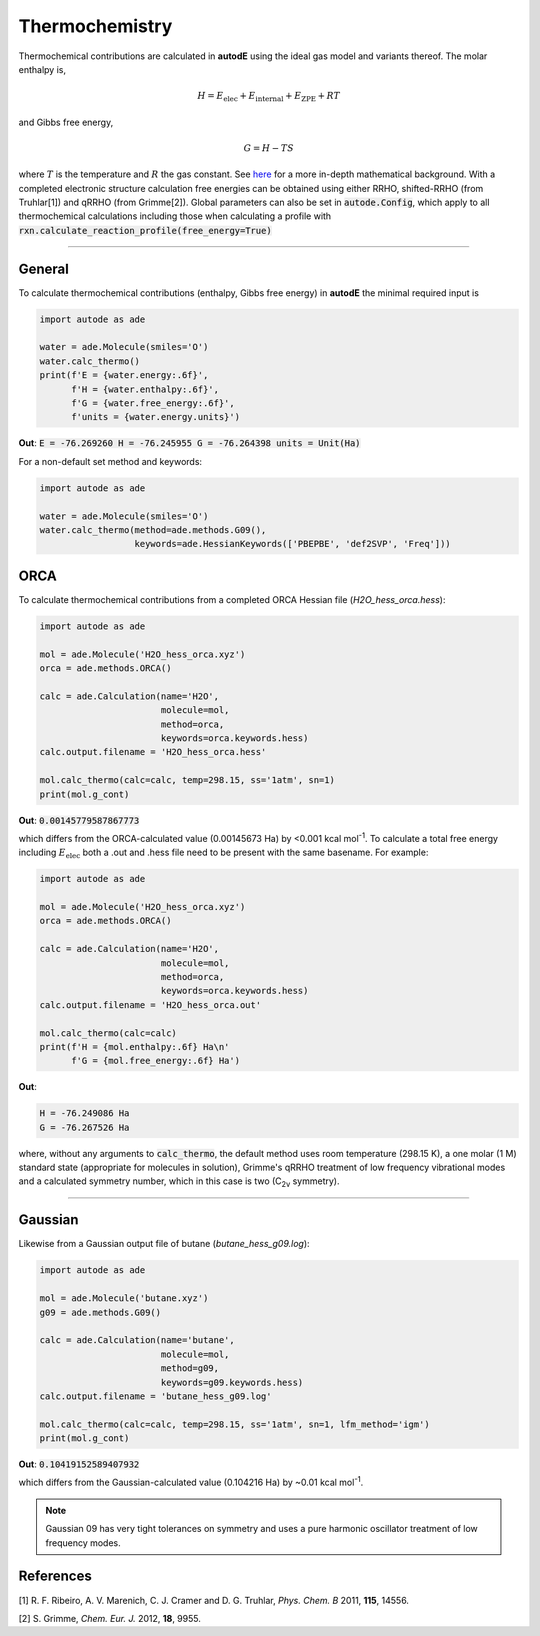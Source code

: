 ***************
Thermochemistry
***************

Thermochemical contributions are calculated in **autodE** using the ideal gas
model and variants thereof. The molar enthalpy is,

.. math::
    H = E_\text{elec} + E_\text{internal} + E_\text{ZPE} + RT

and Gibbs free energy,

.. math::
    G = H - TS

where :math:`T` is the temperature and :math:`R` the gas constant. See
`here <https://github.com/duartegroup/autodE/tree/master/autode/common/thermochemistry.pdf>`_
for a more in-depth mathematical background. With a completed electronic
structure calculation free energies can be obtained using either RRHO,
shifted-RRHO (from Truhlar[1]) and qRRHO (from Grimme[2]). Global parameters
can also be set in :code:`autode.Config`, which apply to all thermochemical
calculations including those when calculating a profile with
:code:`rxn.calculate_reaction_profile(free_energy=True)`

******

General
-------

To calculate thermochemical contributions (enthalpy, Gibbs free energy) in **autodE** the minimal required input
is

.. code-block:: Python

    import autode as ade

    water = ade.Molecule(smiles='O')
    water.calc_thermo()
    print(f'E = {water.energy:.6f}',
          f'H = {water.enthalpy:.6f}',
          f'G = {water.free_energy:.6f}',
          f'units = {water.energy.units}')

**Out**:
:code:`E = -76.269260
H = -76.245955
G = -76.264398
units = Unit(Ha)`


For a non-default set method and keywords:

.. code-block:: Python

    import autode as ade

    water = ade.Molecule(smiles='O')
    water.calc_thermo(method=ade.methods.G09(),
                      keywords=ade.HessianKeywords(['PBEPBE', 'def2SVP', 'Freq']))


ORCA
----
To calculate thermochemical contributions from a completed ORCA Hessian file (*H2O_hess_orca.hess*):

.. code-block:: Python

    import autode as ade

    mol = ade.Molecule('H2O_hess_orca.xyz')
    orca = ade.methods.ORCA()

    calc = ade.Calculation(name='H2O',
                           molecule=mol,
                           method=orca,
                           keywords=orca.keywords.hess)
    calc.output.filename = 'H2O_hess_orca.hess'

    mol.calc_thermo(calc=calc, temp=298.15, ss='1atm', sn=1)
    print(mol.g_cont)

**Out**: :code:`0.00145779587867773`

which differs from the ORCA-calculated value (0.00145673 Ha) by <0.001 kcal mol\ :sup:`-1`\. To
calculate a total free energy including :math:`E_\text{elec}` both a .out and .hess file need to be present with the
same basename. For example:

.. code-block:: Python

    import autode as ade

    mol = ade.Molecule('H2O_hess_orca.xyz')
    orca = ade.methods.ORCA()

    calc = ade.Calculation(name='H2O',
                           molecule=mol,
                           method=orca,
                           keywords=orca.keywords.hess)
    calc.output.filename = 'H2O_hess_orca.out'

    mol.calc_thermo(calc=calc)
    print(f'H = {mol.enthalpy:.6f} Ha\n'
          f'G = {mol.free_energy:.6f} Ha')

**Out**:

.. code-block::

    H = -76.249086 Ha
    G = -76.267526 Ha

where, without any arguments to :code:`calc_thermo`, the default method uses room temperature (298.15 K),
a one molar (1 M) standard state (appropriate for molecules in solution), Grimme's qRRHO treatment of
low frequency vibrational modes and a calculated symmetry number, which in this case is two (C\ :sub:`2v` \ symmetry).

******

Gaussian
--------

Likewise from a Gaussian output file of butane (*butane_hess_g09.log*):

.. code-block:: Python

    import autode as ade

    mol = ade.Molecule('butane.xyz')
    g09 = ade.methods.G09()

    calc = ade.Calculation(name='butane',
                           molecule=mol,
                           method=g09,
                           keywords=g09.keywords.hess)
    calc.output.filename = 'butane_hess_g09.log'

    mol.calc_thermo(calc=calc, temp=298.15, ss='1atm', sn=1, lfm_method='igm')
    print(mol.g_cont)

**Out**: :code:`0.10419152589407932`

which differs from the Gaussian-calculated value (0.104216 Ha) by ~0.01 kcal mol\ :sup:`-1`\.

.. note::

    Gaussian 09 has very tight tolerances on symmetry and uses a pure
    harmonic oscillator treatment of low frequency modes.


References
----------

[1] R. F. Ribeiro, A. V. Marenich, C. J. Cramer and D. G. Truhlar, *Phys. Chem. B* 2011, **115**, 14556.

[2] S. Grimme, *Chem. Eur. J.* 2012, **18**, 9955.
